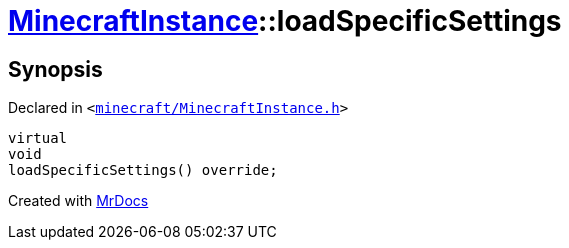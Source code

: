 [#MinecraftInstance-loadSpecificSettings]
= xref:MinecraftInstance.adoc[MinecraftInstance]::loadSpecificSettings
:relfileprefix: ../
:mrdocs:


== Synopsis

Declared in `&lt;https://github.com/PrismLauncher/PrismLauncher/blob/develop/launcher/minecraft/MinecraftInstance.h#L62[minecraft&sol;MinecraftInstance&period;h]&gt;`

[source,cpp,subs="verbatim,replacements,macros,-callouts"]
----
virtual
void
loadSpecificSettings() override;
----



[.small]#Created with https://www.mrdocs.com[MrDocs]#
